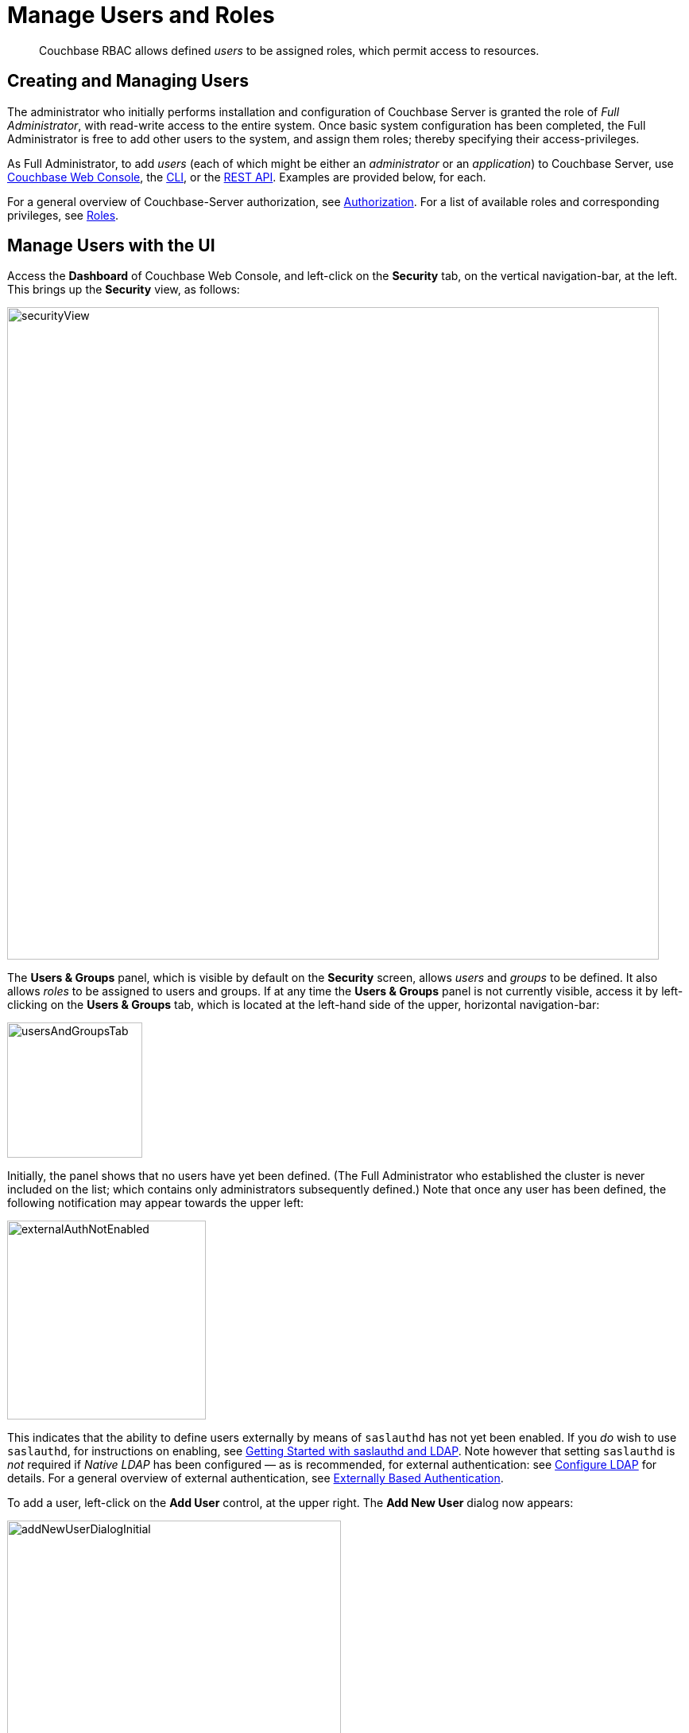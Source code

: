 = Manage Users and Roles
:page-aliases: security:security-rbac-user-management,security:security-rbac-for-admins-and-apps

[abstract]
Couchbase RBAC allows defined _users_ to be assigned roles, which permit access to resources.

[#creating-and-managing-users]
== Creating and Managing Users

The administrator who initially performs installation and configuration of Couchbase Server is granted the role of _Full Administrator_, with read-write access to the entire system.
Once basic system configuration has been completed, the Full Administrator is free to add other users to the system, and assign them roles; thereby specifying their access-privileges.

As Full Administrator, to add _users_ (each of which might be either an _administrator_ or an _application_) to Couchbase Server, use xref:manage:manage-security/manage-users-and-roles.adoc#manage-users-with-the-ui[Couchbase Web Console], the xref:manage:manage-security/manage-users-and-roles.adoc#manage-users-with-the-cli[CLI], or the xref:manage:manage-security/manage-users-and-roles.adoc#manage-users-with-the-rest-api[REST API].
Examples are provided below, for each.

For a general overview of Couchbase-Server authorization, see xref:learn:security/authorization-overview.adoc[Authorization].
For a list of available roles and corresponding privileges, see xref:learn:security/roles.adoc[Roles].

[#manage-users-with-the-ui]
== Manage Users with the UI

Access the [.ui]*Dashboard* of Couchbase Web Console, and left-click on the [.ui]*Security* tab, on the vertical navigation-bar, at the left.
This brings up the [.ui]*Security* view, as follows:

[#security_view]
image::manage-security/securityView.png[,820,align=left]

[#users-and-groups-panel]
The *Users & Groups* panel, which is visible by default on the [.ui]*Security* screen, allows _users_ and _groups_ to be defined.
It also allows _roles_ to be assigned to users and groups.
If at any time the *Users & Groups* panel is not currently visible, access it by left-clicking on the *Users & Groups* tab, which is located at the left-hand side of the upper, horizontal navigation-bar:

image::manage-security/usersAndGroupsTab.png[,170,align=left]

[#external_auth_not_enabled]
Initially, the panel shows that no users have yet been defined.
(The Full Administrator who established the cluster is never included on the list; which contains only administrators subsequently defined.)
Note that once any user has been defined, the following notification may appear towards the upper left:

image::manage-security/externalAuthNotEnabled.png[,250,align=left]

This indicates that the ability to define users externally by means of `saslauthd` has not yet been enabled.
If you _do_ wish to use `saslauthd`, for instructions on enabling, see xref:manage:manage-security/configure-saslauthd.adoc#getting-started-with-saslauthd-and-ldap[Getting Started with saslauthd and LDAP].
Note however that setting `saslauthd` is _not_ required if _Native LDAP_ has been configured &#8212; as is recommended, for external authentication: see xref:manage:manage-security/configure-ldap.adoc[Configure LDAP] for details.
For a general overview of external authentication, see
xref:learn:security/authentication-overview.adoc#introduction-to-externally-based-authentication[Externally Based Authentication].

To add a user, left-click on the [.ui]*Add User* control, at the upper right.
The [.ui]*Add New User* dialog now appears:

[#manage_user_new]
image::manage-security/addNewUserDialogInitial.png[,420,align=left]

Towards the upper left of the dialog, the *Authentication Domain* panel is visible.

[#add-a-locally-authenticated-user]
=== Add a Locally Authenticated User

The [.ui]*Authentication Domain* panel features two checkboxes: one specifying [.ui]*Couchbase*, the other [.ui]*External*.
By default, [.ui]*Couchbase* is checked: this means that the user will be defined locally, and that a password for the user must therefore be created, using the [.ui]*Password* fields displayed on the dialog.

Add a locally authenticated user, by adding appropriate entries into the [.ui]*Username* and [.ui]*Password* fields.
See xref:learn:security/usernames-and-passwords.adoc[Usernames and Passwords] for character-related requirements.
The [.ui]*Full Name* field may be left blank.

[#adding-roles]
==== Adding Roles

Roles can be specified by checking checkboxes in the [.ui]*Roles* panel, which is displayed by default:

[#add_new_user_dialog_roles_panel]
image::manage-security/addNewUserDialogRolesPanel.png[,280,align=left]

Roles are arranged in groups.
The first group, which appears at the top of the panel, is for *Administration & Global Roles*: these roles are either administrative, or involve access to cluster-wide features.
Below the first group, the *All Buckets (&#42;)* group appears: roles in this group apply to all buckets defined on the cluster.
Below *All Buckets (&#42;)*, additional groups are displayed, one for each individual bucket currently defined on the cluster.

This arrangement allows each user to be assigned roles that apply either to all buckets defined on the cluster, or to one or more particular buckets.
Left-click on the corresponding right-pointing arrowhead to display a group's contents, scrolling down if necessary:

[#all_buckets_checkboxes]
image::manage-security/allBucketsCheckboxes.png[,280,align=left]

To display roles at lower levels of the *All Buckets (&#42;)* hierarchy, left-click on the right-pointing arrowheads.

To assign roles to the user, simply check the appropriate checkboxes.
Then, left-click on the *Add User* button, at the lower right.

Note that some roles are considered to be _subsets_ of others.
In such cases, manually checking one checkbox may trigger the automated checking of others — indicating that the corresponding roles are also assigned to the user.
To demonstrate this, left-click on the [.ui]*Full Admin* checkbox, near the top.
The [.ui]*Roles* panel now appears as follows:

[#roles_panel_admin_checked]
image::manage-security/rolesPanelAdminChecked.png[,280,align=left]

As illustrated, selecting the [.ui]*Full Admin* role causes all other roles
also to become selected: this is because [.ui]*Full Admin* stands at the top
of the hierarchy, and is a superset of all other roles.

For a general introduction to Couchbase-Server _Role-Based Access Control_, see xref:learn:security/authorization-overview.adoc[Authorization].
For a list of roles with their corresponding privileges, see xref:learn:security/roles.adoc[Roles].

[#saving-and-making-changes]
=== Saving and Making Changes

Whenever you have finished allocating roles to a particular user, left-click
on [.ui]*Add User*.
The dialog disappears, and the [.ui]*Security* view now displays, on the row
of the corresponding [.ui]*username*, the roles you have allocated.
For example, if you have allocated [.ui]*Data Reader* and [.ui]*Data Writer*
on [.ui]*travel-sample*, the view is as follows:

[#security_view_with_new_user]
image::manage-security/securityViewWithNewUser.png[,720,align=left]

Note that by left-clicking within the row, you display options for making changes:

[#security_view_with_edit_options]
image::manage-security/securityViewWithEditOptions.png[,720,align=left]

By left-clicking on [.ui]*Delete*, you delete the user.
By left-clicking on [.ui]*Edit*, you bring up the [.ui]*Edit <username>* dialog,
with the options to redefine username, full name, and roles (the content of this dialog is very similar to that of the [.ui]*Add New User* dialog, examined in detail above).
The *Reset Password* button only appears when the selected user is
_locally_ defined.
Left-clicking on the button brings up a dialog that allows redefinition of the
user's password:

[#reset_password]
image::manage-security/resetPassword.png[,260,align=left]

[#adding-an-externally-authenticated-user]
=== Adding an Externally Authenticated User

An _externally authenticated_ user is not authenticated on Couchbase Server.
Instead, they are authenticated on a server external to the cluster.
This means that the user's password is defined and maintained externally.

External authentication must be supported by xref:learn:security/authentication-overview.adoc#native-ldap-support[Native LDAP], xref:learn:security/authentication-overview.adoc#using-saslauthd[saslauthd], or xref:learn:security/authentication-overview.adoc#introduction-to-pam-based-authentication[PAM].
Appropriate set-up procedures must have been completed prior to the addition of externally authenticated users.

For the detailed steps required to establish external authentication by means of Native LDAP (which is the recommended mechanism), see xref:manage:manage-security/configure-ldap.adoc[Configure LDAP].

To add an externally authenticated user, on the *Add New User* dialog, select the *External* option:

image::manage-security/externalUserRadioButton.png[,100,align=middle]

This removes the password-related fields from the dialog, since they are not required for the creation of an externally authenticated user.
The fields for the user's names remain, and can be used.

The view provided by the dialog's right-hand panel can be toggled, by means of the *Roles* and *Groups* tabs, which appear above the panel:

image::manage-security/rolesAndGroupsToggle.png[,140,align=middle]

The *Roles* option can be used for externally authenticated users, just as it is used for locally authenticated users.
The only difference is that no password need be specified for externally authenticated users.

The *Groups* option can only be used when _Native LDAP_ has been established as the means of external authentication, and _LDAP group-support_ has been enabled.
It provides a _group-mapping_, whereby a user-group defined on Couchbase Server is mapped to an LDAP group on an external server; and the user's LDAP-group membership can thus be used to assign the user the roles established for the Couchbase-Server user-group.
See xref:learn:security/authentication-overview.adoc#native-ldap-support[Native LDAP], for an overview; and xref:manage:manage-security/configure-ldap.adoc[Configure LDAP], for configuration steps.

[#add-an-externally-authenticated-user-individually]
==== Add an Externally Authenticated User without Group-Mapping

If the externally authenticated user is _not_ to be associated with an LDAP-group mapping, assign roles individually, using the *Roles* view, just as you would for a locally authenticated user.
For example, add an externally authenticated user, with username `externalUserIndividual`, and the `ClusterAdmin` role:

image::manage-security/addNewIndividualLDAPuser.png[,420,align=middle]

Then, left-click on the *Add User* button.

image::manage-security/addUserTab2.png[,120,align=middle]

The *Users & Groups* panel now appears as follows:

image::manage-security/externalUserIndividual.png[,720,align=middle]

The new external user is listed, with their *auth domain* specified as `External`.

[#add-an-externally-authenticated-user-by-group]
==== Add an Externally Authenticated User with Group-Mapping

If the externally authenticated user _is_ to be associated with an LDAP-group mapping, do not assign roles to the user individually.
Instead, toggle the right-hand panel, by left-clicking on the *Groups* tab:

image::manage-security/groupsTab.png[,140,align=middle]

This displays the Couchbase-Server user-groups that have been mapped to LDAP groups:

image::manage-security/groupsPanel.png[,170,align=middle]

A single user-group, called `Admins`, is thus shown to have been created.
For details of the mapping procedure, see xref:manage:manage-security/configure-ldap.adoc[Configure LDAP].

To add an externally authenticated user with this group-mapping, specify the user's username, and check the checkbox for the displayed group.
Then, left-click on *Add User*, to save.:

image::manage-security/addExternalUserGroup.png[,420,align=middle]

The *Users & Groups* screen now appears as follows:

image::manage-security/usersAndGroupsTwoUsers.png[,800,align=middle]

The new user is duly shown to have the `Full Admin` role associated with the the `Admins` group.

=== Add and Edit Groups

The step-by-step procedures for adding and editing groups are provided in xref:manage:manage-security/configure-ldap.adoc[Configure LDAP].

=== Role-Based Console Appearance

Role-assignment determines which features of Couchbase Web Console are
available to the administrator.
Non-available features are not displayed: therefore, the console's appearance
changes, based on which roles have been assigned the current user.

[#manage-users-with-the-cli]
== Manage Users with the CLI

Users can be managed with the xref:cli:cli-user-manage.adoc[user-manage] command.
This allows the creation and deletion of users and groups, the assignment of roles, and the listing of current status.

[#get-user-information-with-the-cli]
=== Get User Information with the CLI

To list the cluster's current users, enter the following.
Note that the command is piped to the `jq` program, to optimize output-readability.

----
/opt/couchbase/bin/couchbase-cli user-manage --cluster http://10.143.192.101 \
--username Administrator \
--password password \
--list | jq
----

A document is returned, containing an entry for each of the current users:

----
[
  {
    "id": "externalUserIndividual",
    "domain": "external",
    "roles": [
      {
        "role": "cluster_admin",
        "origins": [
          {
            "type": "user"
          }
        ]
      }
    ],
    "groups": [],
    "external_groups": [],
    "name": "John Smith"
  },
  {
    "id": "localUser",
    "domain": "local",
    "roles": [
      {
        "role": "data_writer",
        "bucket_name": "travel-sample",
        "origins": [
          {
            "type": "user"
          }
        ]
      },
      {
        "role": "data_reader",
        "bucket_name": "travel-sample",
        "origins": [
          {
            "type": "user"
          }
        ]
      }
    ],
    "groups": [],
    "external_groups": [],
    "name": "",
    "password_change_date": "2019-05-31T03:59:49.000Z"
  },
  {
    "id": "externalUserGroup",
    "domain": "external",
    "roles": [
      {
        "role": "admin",
        "origins": [
          {
            "type": "group",
            "name": "Admins"
          },
          {
            "type": "user"
          }
        ]
      }
    ],
    "groups": [
      "Admins"
    ],
    "external_groups": [],
    "name": "David Brown"
  }
]
----

The entries include information on the `name` and `roles` of the user, and on the local and external `groups` to which the user belongs.

Information on currently defined _groups_ can similarly be returned:

----
/opt/couchbase/bin/couchbase-cli user-manage --cluster http://10.143.192.101 \
--username Administrator \
--password password \
--get-group \
--group-name Admins
----

An example of the output is as follows:

----
{
  "id": "Admins",
  "roles": [
    {
      "role": "admin"
    }
  ],
  "ldap_group_ref": "uid=cbadmins,ou=groups,dc=example,dc=com",
  "description": "Couchbase Server Administrators"
}
----

This shows that a single group, named `Admins`, has been defined on the cluster; and that the `admin` role has been assigned to it.
The group's LDAP reference and description are also provided.

[#manage-local-users-with-the-cli]
=== Manage Local Users with the CLI

To _create_ a user who is to be _locally authenticated_, enter the following:

----
/opt/couchbase/bin/couchbase-cli user-manage --cluster http://10.143.192.101 \
--username Administrator \
--password password \
--set \
--rbac-username dgreen \
--rbac-password dGr3En238 \
--roles ro_admin \
--auth-domain local
----

This uses the `--set` flag, to indicate that the RBAC profile for the cluster is being updated.
The username and password for the user are defined, and the `ro_admin` role is assigned.
The value of the `--auth-domain` flag indicates that this is indeed to be a `local` user.
If the call is successful, the following is displayed:

----
SUCCESS: User dgreen was created
----

To _delete_ a local user, specify the `--delete` flag, with the username and authorization domain:

----
/opt/couchbase/bin/couchbase-cli user-manage --cluster http://10.143.192.101 \
--username Administrator \
--password password \
--rbac-username dgreen \
--auth-domain local \
--delete
----

The output is as follows:

----
SUCCESS: User 'dgreen' was removed
----

[#manage-external-users]
=== Manage External Users

Users can be defined as _externally authenticated_, by mean of the CLI.
This requires _external authentication_ to have been configured prior to user-creation.
For the recommended procedure, see xref:manage:manage-security/configure-ldap.adoc[Configure LDAP].
In particular, for use of `user-manage` to map a Couchbase-Server user-group to an LDAP group, see the subsection xref:manage:manage-security/configure-ldap.adoc#map-groups-with-the-cli[Map Groups with the CLI].

[#create-an-external-user-without-a-group-mapping-using-the-cli]
==== Create an External User without a Group Mapping, Using the CLI

To create an external user _without_ a group mapping, use the `user-manage` command as follows:

----
/opt/couchbase/bin/couchbase-cli user-manage --cluster http://10.143.192.101 \
--username Administrator \
--password password \
--set \
--rbac-username wgrey \
--roles cluster_admin \
--auth-domain external
----

The `--auth-domain` is specified as `external`.
The `--set` flag establishes that the cluster's RBAC profile is to be updated.
No password is specified, since none is required for authentication on Couchbase Server &#8212; authentication occurring on the LDAP server.

If the command is successful, the following is returned:

----
SUCCESS: User wgrey was created
----

[#create-an-external-user-with-a-group-mapping]
==== Create an External User with a Group Mapping

To create an external user _with_ a group mapping, use the `user-manage` command as follows:

----
/opt/couchbase/bin/couchbase-cli user-manage --cluster http://10.143.192.101 \
--username Administrator \
--password password \
--edit-users-groups \
--rbac-username rjones \
--rbac-name 'Richard Jones' \
--roles cluster_admin \
--auth-domain external \
--user-groups Admins
----

The `--edit-users-groups` flag specifies that a group is to be updated.
The existing Couchbase-Server user-group `Admins` is passed as the value of `--user-groups`: this specifies that `Admins` is indeed the group of which the external user, `rjones` is to be a member.

If successful, the command returns the following:

----
SUCCESS: User 'Administrator' group memberships were updated
----

To _delete_ an external user, use the `--delete-user` flag, specifying `external` as the value of the `--auth-domain` flag:

----
/opt/couchbase/bin/couchbase-cli user-manage --cluster http://10.143.192.101 \
--username Administrator \
--password password \
--rbac-username wgrey \
--auth-domain external \
--delete
----

If successful, the command returns the following:

----
SUCCESS: User 'wgrey' was removed
----

[#manage-users-with-the-rest-api]
== Manage Users with the REST API

Users can be managed with the `GET /settings/rbac/users` method and URI.
This allows the creation and deletion of users and groups, the assignment of roles, and the listing of current status.

For corresponding reference information, see xref:rest-api:rbac.adoc[Role Based Admin Access (RBAC)].

[#get-user-information-with-the-rest-api]
=== Get User Information With the REST API

To list the cluster's current users, use the `GET /settings/rbac/users` method and URI as follows:

----
curl -v -X GET -u Administrator:password \
http://10.143.192.101:8091/settings/rbac/users
----

If successful, the command provides as its output a document containing an entry for each of the current users.
This output is identical in form to that shown above, in xref:manage:manage-security/manage-users-and-roles.adoc#get-user-information-with-the-cli[Get User Information with the CLI].

[#manage-local-users-with-the-rest-api]
=== Manage Local Users with the REST API

To _add_ a local user, use the `PUT /settings/rbac/users/local/<username>` method and URI.
For example:

----
curl -v -X  PUT -u Administrator:password \
http://10.143.192.101:8091/settings/rbac/users/local/dgreen \
-d password=dGr3En238 \
-d roles=ro_admin
----

This specifies that the user `dgreen` should be locally established, with the given password and the `ro_admin` role.
If required, the `GET /settings/rbac/users` method and URI (described above) can be used to verify that the specified user has been added.

Local users can be _deleted_ by means of the `DELETE /settings/rbac/users/local/<username>` method and URI:

----
curl -v -X DELETE -u Administrator:password \
http://10.143.192.101:8091/settings/rbac/users/local/dgreen
----

[#manage-external-users-with-the-rest-api]
=== Manage External Users with the REST API

Users can be defined as _externally_ authenticated, by means of the REST API.
This requires _external authentication_ to have been configured prior to user-creation.
For the recommended procedure, see xref:manage:manage-security/configure-ldap.adoc[Configure LDAP].
In particular, for an example of mapping a Couchbase-Server user-group to an LDAP group, see the subsection xref:manage:manage-security/configure-ldap.adoc#map-groups-with-the-rest-api[Map Groups with the REST API].

[#create-an-external-user-without-a-group-mapping-with-the-rest-api]
==== Create an External User without a Group Mapping, Using the REST API

To create an external user who is not included in a Couchbase-Server user-group, use the `PUT /settings/rbac/users/external/<username>` method and URI.
For example:

----
curl -v -X PUT -u Administrator:password \
http://10.143.192.101:8091/settings/rbac/users/external/wgrey \
-d roles=cluster_admin
----

This gives the role `cluster_admin` to the externally authenticated user `wgrey`.

[#create-an-external-user-with-a-group-mapping-with-the-rest-api]
==== Create an External User with a Group Mapping, Using the REST API

Use the `PUT /settings/rbac/users/<name>` method and URI, as follows:

----
curl -v -X PUT -u Administrator:password \
http://10.143.192.101:8091/settings/rbac/users/rjones \
-d groups=Admins
----

This adds the externally authenticated user `rjones` to the cluster's `Admins` group.
The user now inherits the roles that have been assigned to the `Admins` group.
